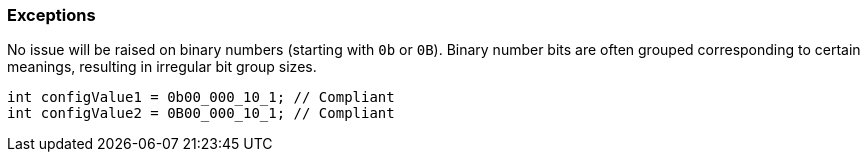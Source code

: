 === Exceptions

No issue will be raised on binary numbers (starting with `0b` or `0B`). Binary number bits are often grouped corresponding to certain meanings, resulting in irregular bit group sizes.

[source,java]
----
int configValue1 = 0b00_000_10_1; // Compliant
int configValue2 = 0B00_000_10_1; // Compliant
----
